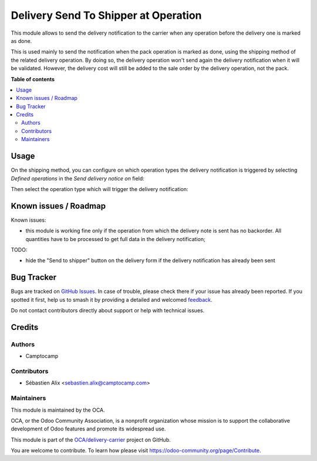 =====================================
Delivery Send To Shipper at Operation
=====================================

.. 
   !!!!!!!!!!!!!!!!!!!!!!!!!!!!!!!!!!!!!!!!!!!!!!!!!!!!
   !! This file is generated by oca-gen-addon-readme !!
   !! changes will be overwritten.                   !!
   !!!!!!!!!!!!!!!!!!!!!!!!!!!!!!!!!!!!!!!!!!!!!!!!!!!!
   !! source digest: sha256:ffed8de1c279d042983ad73d2c013e367121984bf982e802a6f3619ac59c63e3
   !!!!!!!!!!!!!!!!!!!!!!!!!!!!!!!!!!!!!!!!!!!!!!!!!!!!

.. |badge1| image:: https://img.shields.io/badge/maturity-Beta-yellow.png
    :target: https://odoo-community.org/page/development-status
    :alt: Beta
.. |badge2| image:: https://img.shields.io/badge/licence-AGPL--3-blue.png
    :target: http://www.gnu.org/licenses/agpl-3.0-standalone.html
    :alt: License: AGPL-3
.. |badge3| image:: https://img.shields.io/badge/github-OCA%2Fdelivery--carrier-lightgray.png?logo=github
    :target: https://github.com/OCA/delivery-carrier/tree/13.0/delivery_send_to_shipper_at_operation
    :alt: OCA/delivery-carrier
.. |badge4| image:: https://img.shields.io/badge/weblate-Translate%20me-F47D42.png
    :target: https://translation.odoo-community.org/projects/delivery-carrier-13-0/delivery-carrier-13-0-delivery_send_to_shipper_at_operation
    :alt: Translate me on Weblate
.. |badge5| image:: https://img.shields.io/badge/runboat-Try%20me-875A7B.png
    :target: https://runboat.odoo-community.org/builds?repo=OCA/delivery-carrier&target_branch=13.0
    :alt: Try me on Runboat

|badge1| |badge2| |badge3| |badge4| |badge5|

This module allows to send the delivery notification to the carrier when
any operation before the delivery one is marked as done.

This is used mainly to send the notification when the pack operation is marked
as done, using the shipping method of the related delivery operation.
By doing so, the delivery operation won't send again the delivery notification
when it will be validated.
However, the delivery cost will still be added to the sale order by the delivery
operation, not the pack.

**Table of contents**

.. contents::
   :local:

Usage
=====

On the shipping method, you can configure on which operation types the
delivery notification is triggered by selecting *Defined operations* in the
*Send delivery notice on* field:

.. image:: https://raw.githubusercontent.com/OCA/delivery-carrier/13.0/delivery_send_to_shipper_at_operation/static/description/delivery_carrier1.png

Then select the operation type which will trigger the delivery notification:

.. image:: https://raw.githubusercontent.com/OCA/delivery-carrier/13.0/delivery_send_to_shipper_at_operation/static/description/delivery_carrier2.png

Known issues / Roadmap
======================

Known issues:

* this module is working fine only if the operation from which the delivery
  note is sent has no backorder. All quantities have to be processed to get
  full data in the delivery notification;

TODO:

* hide the "Send to shipper" button on the delivery form if the delivery
  notification has already been sent

Bug Tracker
===========

Bugs are tracked on `GitHub Issues <https://github.com/OCA/delivery-carrier/issues>`_.
In case of trouble, please check there if your issue has already been reported.
If you spotted it first, help us to smash it by providing a detailed and welcomed
`feedback <https://github.com/OCA/delivery-carrier/issues/new?body=module:%20delivery_send_to_shipper_at_operation%0Aversion:%2013.0%0A%0A**Steps%20to%20reproduce**%0A-%20...%0A%0A**Current%20behavior**%0A%0A**Expected%20behavior**>`_.

Do not contact contributors directly about support or help with technical issues.

Credits
=======

Authors
~~~~~~~

* Camptocamp

Contributors
~~~~~~~~~~~~

* Sébastien Alix <sebastien.alix@camptocamp.com>

Maintainers
~~~~~~~~~~~

This module is maintained by the OCA.

.. image:: https://odoo-community.org/logo.png
   :alt: Odoo Community Association
   :target: https://odoo-community.org

OCA, or the Odoo Community Association, is a nonprofit organization whose
mission is to support the collaborative development of Odoo features and
promote its widespread use.

This module is part of the `OCA/delivery-carrier <https://github.com/OCA/delivery-carrier/tree/13.0/delivery_send_to_shipper_at_operation>`_ project on GitHub.

You are welcome to contribute. To learn how please visit https://odoo-community.org/page/Contribute.
